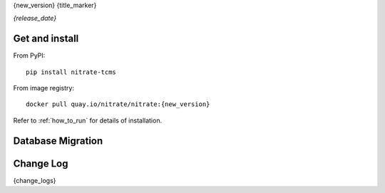 .. _{doc_ref}:

{new_version}
{title_marker}

*{release_date}*

.. todo: add description for this release.

Get and install
---------------

From PyPI::

    pip install nitrate-tcms

From image registry::

    docker pull quay.io/nitrate/nitrate:{new_version}

Refer to :ref:`how_to_run` for details of installation.

Database Migration
------------------

.. todo: is there database migration?

Change Log
----------

{change_logs}
